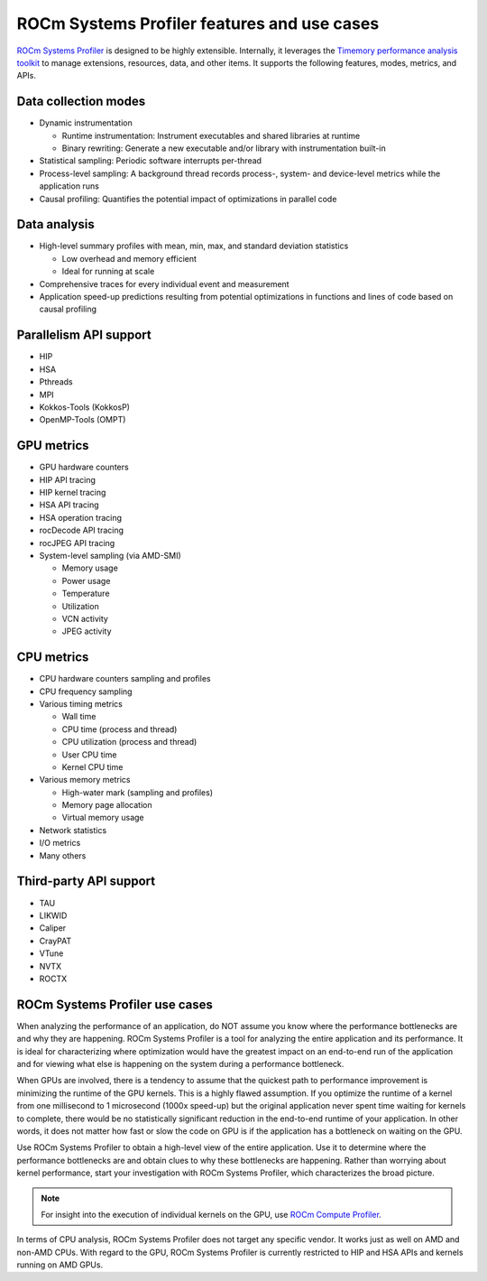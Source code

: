 .. meta::
   :description: ROCm Systems Profiler feature set documentation and reference
   :keywords: rocprof-sys, rocprofiler-systems, Omnitrace, ROCm, profiler, feature set, use cases, tracking, visualization, tool, Instinct, accelerator, AMD

********************************************
ROCm Systems Profiler features and use cases
********************************************

`ROCm Systems Profiler <https://github.com/ROCm/rocprofiler-systems>`_ is designed to be highly extensible.
Internally, it leverages the `Timemory performance analysis toolkit <https://github.com/ROCm/timemory>`_
to manage extensions, resources, data, and other items. It supports the following features,
modes, metrics, and APIs.

Data collection modes
========================================

* Dynamic instrumentation

  * Runtime instrumentation: Instrument executables and shared libraries at runtime
  * Binary rewriting: Generate a new executable and/or library with instrumentation built-in

* Statistical sampling: Periodic software interrupts per-thread
* Process-level sampling: A background thread records process-, system- and device-level metrics while the application runs
* Causal profiling: Quantifies the potential impact of optimizations in parallel code

Data analysis
========================================

* High-level summary profiles with mean, min, max, and standard deviation statistics

  * Low overhead and memory efficient
  * Ideal for running at scale

* Comprehensive traces for every individual event and measurement
* Application speed-up predictions resulting from potential optimizations in functions and lines of code based on causal profiling

Parallelism API support
========================================

* HIP
* HSA
* Pthreads
* MPI
* Kokkos-Tools (KokkosP)
* OpenMP-Tools (OMPT)

GPU metrics
========================================

* GPU hardware counters
* HIP API tracing
* HIP kernel tracing
* HSA API tracing
* HSA operation tracing
* rocDecode API tracing
* rocJPEG API tracing
* System-level sampling (via AMD-SMI)

  * Memory usage
  * Power usage
  * Temperature
  * Utilization
  * VCN activity
  * JPEG activity

CPU metrics
========================================

* CPU hardware counters sampling and profiles
* CPU frequency sampling
* Various timing metrics

  * Wall time
  * CPU time (process and thread)
  * CPU utilization (process and thread)
  * User CPU time
  * Kernel CPU time

* Various memory metrics

  * High-water mark (sampling and profiles)
  * Memory page allocation
  * Virtual memory usage

* Network statistics
* I/O metrics
* Many others

Third-party API support
========================================

* TAU
* LIKWID
* Caliper
* CrayPAT
* VTune
* NVTX
* ROCTX

ROCm Systems Profiler use cases
========================================

When analyzing the performance of an application, do NOT
assume you know where the performance bottlenecks are
and why they are happening. ROCm Systems Profiler is a tool for analyzing the entire
application and its performance. It is
ideal for characterizing where optimization would have the greatest impact
on an end-to-end run of the application and for
viewing what else is happening on the system during a performance bottleneck.

When GPUs are involved, there is a tendency to assume that
the quickest path to performance improvement is minimizing
the runtime of the GPU kernels. This is a highly flawed assumption.
If you optimize the runtime of a kernel from one millisecond
to 1 microsecond (1000x speed-up) but the original application never
spent time waiting for kernels to complete,
there would be no statistically significant reduction in the end-to-end
runtime of your application. In other words, it does not matter
how fast or slow the code on GPU is if the application has a
bottleneck on waiting on the GPU.

Use ROCm Systems Profiler to obtain a high-level view of the entire application. Use it
to determine where the performance bottlenecks are and
obtain clues to why these bottlenecks are happening. Rather than worrying about kernel
performance, start your investigation with ROCm Systems Profiler, which characterizes the
broad picture.

.. note::

   For insight into the execution of individual kernels on the GPU,
   use `ROCm Compute Profiler <https://github.com/rocm/rocprofiler-compute>`_.

In terms of CPU analysis, ROCm Systems Profiler does not target any specific vendor.
It works just as well on AMD and non-AMD CPUs.
With regard to the GPU, ROCm Systems Profiler is currently restricted to HIP and HSA APIs
and kernels running on AMD GPUs.
